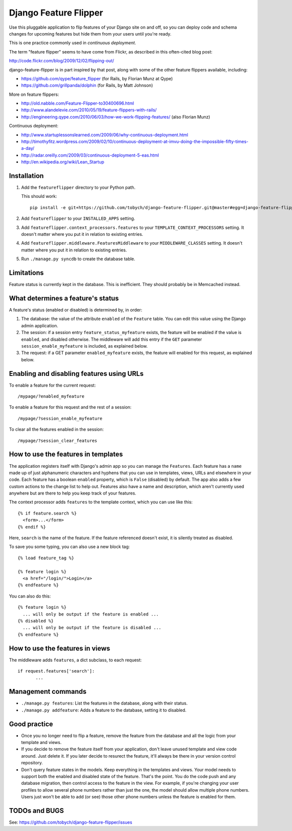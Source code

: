 ======================
Django Feature Flipper
======================

Use this pluggable application to flip features of your Django site on
and off, so you can deploy code and schema changes for upcoming
features but hide them from your users until you're ready.

This is one practice commonly used in *continuous deployment*.

The term "feature flipper" seems to have come from Flickr, as
described in this often-cited blog post:

http://code.flickr.com/blog/2009/12/02/flipping-out/

django-feature-flipper is in part inspired by that post, along with
some of the other feature flippers available, including:

- https://github.com/qype/feature_flipper (for Rails, by Florian Munz at Qype)
- https://github.com/grillpanda/dolphin (for Rails, by Matt Johnson)

More on feature flippers:

- http://old.nabble.com/Feature-Flipper-to30400696.html 
- http://www.alandelevie.com/2010/05/19/feature-flippers-with-rails/
- http://engineering.qype.com/2010/06/03/how-we-work-flipping-features/ (also Florian Munz)

Continuous deployment:

- http://www.startuplessonslearned.com/2009/06/why-continuous-deployment.html
- http://timothyfitz.wordpress.com/2009/02/10/continuous-deployment-at-imvu-doing-the-impossible-fifty-times-a-day/
- http://radar.oreilly.com/2009/03/continuous-deployment-5-eas.html
- http://en.wikipedia.org/wiki/Lean_Startup


Installation
============

#. Add the ``featureflipper`` directory to your Python path.

   This should work::

    pip install -e git+https://github.com/tobych/django-feature-flipper.git@master#egg=django-feature-flipper

#. Add ``featureflipper`` to your ``INSTALLED_APPS`` setting.

#. Add ``featureflipper.context_processors.features`` to your
   ``TEMPLATE_CONTEXT_PROCESSORS`` setting. It doesn't matter where
   you put it in relation to existing entries.

#. Add ``featureflipper.middleware.FeaturesMiddleware`` to your
   ``MIDDLEWARE_CLASSES`` setting. It doesn't matter where you put it
   in relation to existing entries.

#. Run ``./manage.py syncdb`` to create the database table.

Limitations
===========

Feature status is currently kept in the database. This is
inefficient. They should probably be in Memcached instead.


What determines a feature's status
==================================

A feature's status (enabled or disabled) is determined by, in order:

#. The database: the value of the attribute ``enabled`` of the
   ``Feature`` table. You can edit this value using the Django admin
   application.

#. The session: if a session entry ``feature_status_myfeature``
   exists, the feature will be enabled if the value is ``enabled``,
   and disabled otherwise. The middleware will add this entry if the
   ``GET`` parameter ``session_enable_myfeature`` is included, as
   explained below.

#. The request: if a GET parameter ``enabled_myfeature`` exists, the
   feature will enabled for this request, as explained below.


Enabling and disabling features using URLs
==========================================

To enable a feature for the current request::

  /mypage/?enabled_myfeature

To enable a feature for this request and the rest of a session::

  /mypage/?session_enable_myfeature

To clear all the features enabled in the session::

  /mypage/?session_clear_features


How to use the features in templates
====================================

The application registers itself with Django's admin app so you can
manage the ``Features``. Each feature has a ``name`` made up of just
alphanumeric characters and hyphens that you can use in templates,
views, URLs and elsewhere in your code. Each feature has a boolean
``enabled`` property, which is ``False`` (disabled) by default. The
app also adds a few custom actions to the change list to help
out. Features also have a name and description, which aren't currently
used anywhere but are there to help you keep track of your features.

The context processor adds ``features`` to the template context, which
you can use like this::

  {% if feature.search %}
    <form>...</form>
  {% endif %}

Here, ``search`` is the name of the feature. If the feature referenced
doesn't exist, it is silently treated as disabled.

To save you some typing, you can also use a new block tag::

  {% load feature_tag %}

  {% feature login %}
    <a href="/login/">Login</a>
  {% endfeature %}

You can also do this::

  {% feature login %}
    ... will only be output if the feature is enabled ...
  {% disabled %}
    ... will only be output if the feature is disabled ...
  {% endfeature %}


How to use the features in views
================================

The middleware adds ``features``, a dict subclass, to each request::

  if request.features['search']:
	 ...


Management commands
===================

- ``./manage.py features``: List the features in the database, along
  with their status.

- ``./manage.py addfeature``: Adds a feature to the database, setting
  it to disabled.


Good practice
=============

- Once you no longer need to flip a feature, remove the feature from
  the database and all the logic from your template and views.

- If you decide to remove the feature itself from your application,
  don't leave unused template and view code around. Just delete it. If
  you later decide to resurect the feature, it'll always be there in
  your version control repository.

- Don't query feature states in the models. Keep everything in the
  templates and views. Your model needs to support both the enabled
  and disabled state of the feature. That's the point. You do the code
  push and any database migration, then control access to the feature
  in the view. For example, if you're changing your user profiles to
  allow several phone numbers rather than just the one, the model
  should allow multiple phone numbers. Users just won't be able to add
  (or see) those other phone numbers unless the feature is enabled for
  them.


TODOs and BUGS
==============

See: https://github.com/tobych/django-feature-flipper/issues
